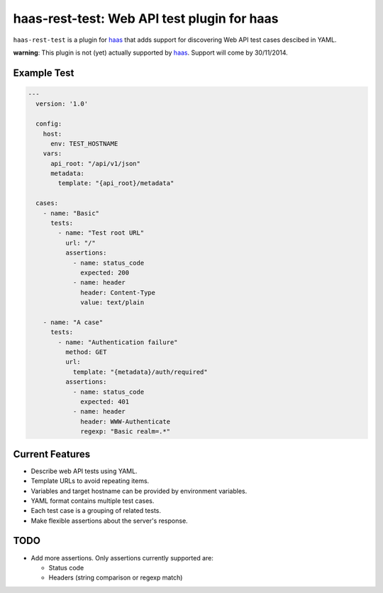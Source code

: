 ============================================
haas-rest-test: Web API test plugin for haas
============================================

.. image:: https://api.travis-ci.org/sjagoe/haas.png-rest-test?branch=master
   :target: https://travis-ci.org/sjagoe/haas-rest-test
   :alt: Build status

.. image:: https://coveralls.io/repos/sjagoe/haas-rest-test/badge.png?branch=master
   :target: https://coveralls.io/r/sjagoe/haas-rest-test?branch=master
   :alt: Coverage status


``haas-rest-test`` is a plugin for haas_ that adds support for
discovering Web API test cases descibed in YAML.


.. _haas: https://github.com/sjagoe/haas

**warning**: This plugin is not (yet) actually supported by
haas_. Support will come by 30/11/2014.



Example Test
============

.. code-block:: yaml

    ---
      version: '1.0'

      config:
        host:
          env: TEST_HOSTNAME
        vars:
          api_root: "/api/v1/json"
          metadata:
            template: "{api_root}/metadata"

      cases:
        - name: "Basic"
          tests:
            - name: "Test root URL"
              url: "/"
              assertions:
                - name: status_code
                  expected: 200
                - name: header
                  header: Content-Type
                  value: text/plain

        - name: "A case"
          tests:
            - name: "Authentication failure"
              method: GET
              url:
                template: "{metadata}/auth/required"
              assertions:
                - name: status_code
                  expected: 401
                - name: header
                  header: WWW-Authenticate
                  regexp: "Basic realm=.*"


Current Features
================

* Describe web API tests using YAML.

* Template URLs to avoid repeating items.

* Variables and target hostname can be provided by environment variables.

* YAML format contains multiple test cases.

* Each test case is a grouping of related tests.

* Make flexible assertions about the server's response.


TODO
====

* Add more assertions.  Only assertions currently supported are:

  * Status code

  * Headers (string comparison or regexp match)
